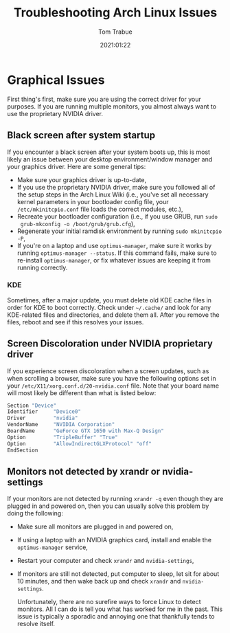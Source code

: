 #+TITLE:    Troubleshooting Arch Linux Issues
#+AUTHOR:   Tom Trabue
#+EMAIL:    tom.trabue@gmail.com
#+DATE:     2021:01:22
#+TAGS:     arch linux troubleshooting

* Graphical Issues
First thing's first, make sure you are using the correct driver for your
purposes. If you are running multiple monitors, you almost always want to use
the proprietary NVIDIA driver.

** Black screen after system startup
If you encounter a black screen after your system boots up, this is most likely
an issue between your desktop environment/window manager and your graphics
driver. Here are some general tips:

- Make sure your graphics driver is up-to-date,
- If you use the proprietary NVIDIA driver, make sure you followed all of the
  setup steps in the Arch Linux Wiki (i.e., you've set all necessary kernel
  parameters in your bootloader config file, your =/etc/mkinitcpio.conf= file
  loads the correct modules, etc.),
- Recreate your bootloader configuration (i.e., if you use GRUB, run =sudo
  grub-mkconfig -o /boot/grub/grub.cfg=),
- Regenerate your initial ramdisk environment by running =sudo mkinitcpio -P=,
- If you're on a laptop and use =optimus-manager=, make sure it works by running
  =optimus-manager --status=. If this command fails, make sure to re-install
  =optimus-manager=, or fix whatever issues are keeping it from running
  correctly.

*** KDE
Sometimes, after a major update, you must delete old KDE cache files in order
for KDE to boot correctly. Check under =~/.cache/= and look for any KDE-related
files and directories, and delete them all. After you remove the files, reboot
and see if this resolves your issues.

** Screen Discoloration under NVIDIA proprietary driver
If you experience screen discoloration when a screen updates, such as when
scrolling a browser, make sure you have the following options set in your
=/etc/X11/xorg.conf.d/20-nvidia.conf= file. Note that your board name will
most likely be different than what is listed below:

#+begin_src sh
  Section "Device"
  Identifier     "Device0"
  Driver         "nvidia"
  VendorName     "NVIDIA Corporation"
  BoardName      "GeForce GTX 1650 with Max-Q Design"
  Option         "TripleBuffer" "True"
  Option         "AllowIndirectGLXProtocol" "off"
  EndSection
#+end_src

** Monitors not detected by xrandr or nvidia-settings
If your monitors are not detected by running =xrandr -q= even though they are
plugged in and powered on, then you can usually solve this problem by
doing the following:

- Make sure all monitors are plugged in and powered on,
- If using a laptop with an NVIDIA graphics card, install and enable the
  =optimus-manager= service,
- Restart your computer and check =xrandr= and =nvidia-settings=,
- If monitors are still not detected, put computer to sleep, let sit for
  about 10 minutes, and then wake back up and check =xrandr= and
  =nvidia-settings=.

  Unfortunately, there are no surefire ways to force Linux to detect
  monitors. All I can do is tell you what has worked for me in the past. This
  issue is typically a sporadic and annoying one that thankfully tends to
  resolve itself.
